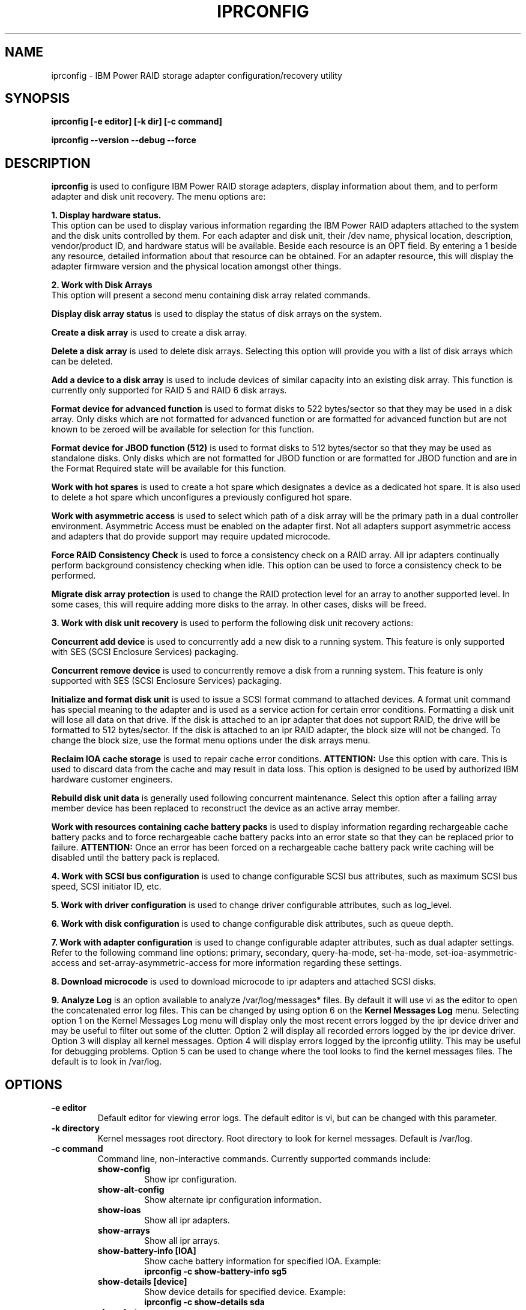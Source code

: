 .\" (C) Copyright 2000, 2009
.\" International Business Machines Corporation and others.
.\" All Rights Reserved. This program and the accompanying
.\" materials are made available under the terms of the
.\" Common Public License v1.0 which accompanies this distribution.
.TH IPRCONFIG 8 "August 2009"
.SH NAME
iprconfig \- IBM Power RAID storage adapter configuration/recovery utility
.SH SYNOPSIS
.BI "iprconfig [-e editor] [-k dir] [-c command]"
.sp
.BI "iprconfig --version --debug --force"
.SH DESCRIPTION
.B iprconfig
is used to configure IBM Power RAID storage adapters, display information
about them, and to perform adapter and disk unit recovery. 
The menu options are: 
.PP
.B 1. Display hardware status.
.br
This option can be used to display various information regarding
the IBM Power RAID adapters attached to the system and the disk 
units controlled by them. For each adapter and disk unit, their 
/dev name, physical location, description, vendor/product ID, and
hardware status will be available. Beside each resource is an OPT 
field. By entering a 1 beside any resource, detailed information 
about that resource can be obtained. For an adapter resource, this 
will display the adapter firmware version and the physical location 
amongst other things.
.PP
.B 2. Work with Disk Arrays
.br
This option will present a second menu containing disk array related
commands. 
.PP
.B Display disk array status
is used to display the status of disk arrays on the system. 
.PP
.B Create a disk array
is used to create a disk array.
.PP
.B Delete a disk array
is used to delete disk arrays. Selecting this option will provide you 
with a list of disk arrays which can be deleted.
.PP
.B Add a device to a disk array
is used to include devices of similar capacity into an existing disk 
array. This function is currently only supported for RAID 5 and RAID 6 
disk arrays.
.PP
.B Format device for advanced function
is used to format disks to 522 bytes/sector so that they may be used in
a disk array. Only disks which are not formatted for advanced function
or are formatted for advanced function but are not known to be zeroed will
be available for selection for this function.
.PP
.B Format device for JBOD function (512)
is used to format disks to 512 bytes/sector so that they may be used 
as standalone disks. Only disks which are not formatted for JBOD function
or are formatted for JBOD function and are in the Format Required state
will be available for this function.
.PP
.B Work with hot spares
is used to create a hot spare which designates a device as a dedicated hot
spare.  It is also used to delete a hot spare which unconfigures a previously
configured hot spare.
.\".B Create a hot spare
.\"is used to designate a device as a dedicated hot spare.
.\".PP
.\".B Delete a hot spare
.\"is used to unconfigure a previously configured hot spare.
.PP
.B Work with asymmetric access
is used to select which path of a disk array will be the primary path in a dual
controller environment.  Asymmetric Access must be enabled on the adapter first.
Not all adapters support asymmetric access and adapters that do provide support
may require updated microcode.
.PP
.B Force RAID Consistency Check
is used to force a consistency check on a RAID array. All ipr adapters 
continually perform background consistency checking when idle. This 
option can be used to force a consistency check to be performed.
.PP
.B Migrate disk array protection
is used to change the RAID protection level for an array to another supported
level.  In some cases, this will require adding more disks to the array.  In
other cases, disks will be freed.
.PP
.B 3. Work with disk unit recovery
is used to perform the following disk unit recovery actions:
.PP
.B Concurrent add device
is used to concurrently add a new disk to a running system. This feature
is only supported with SES (SCSI Enclosure Services) packaging.
.PP
.B Concurrent remove device
is used to concurrently remove a disk from a running system.
This feature is only supported with SES (SCSI Enclosure Services) packaging.
.PP
.B Initialize and format disk unit
is used to issue a SCSI format command to attached devices. A format
unit command has special meaning to the adapter and is used as a service
action for certain error conditions. Formatting a disk unit will lose
all data on that drive. If the disk is attached to an ipr adapter that
does not support RAID, the drive will be formatted to 512 bytes/sector.
If the disk is attached to an ipr RAID adapter, the block size will not
be changed. To change the block size, use the format menu options under
the disk arrays menu.
.PP
.B Reclaim IOA cache storage
is used to repair cache error conditions. 
.B ATTENTION:
Use this option with care. This is used to discard data from the cache
and may result in data loss. This option is designed to be used by
authorized IBM hardware customer engineers.
.PP
.B Rebuild disk unit data
is generally used following concurrent maintenance. Select this option after
a failing array member device has been replaced to reconstruct the device as 
an active array member.
.PP
.B Work with resources containing cache battery packs
is used to display information regarding rechargeable cache battery packs 
and to force rechargeable cache battery packs into an error state so that
they can be replaced prior to failure. 
.B ATTENTION:
Once an error has been forced on a rechargeable cache battery pack write
caching will be disabled until the battery pack is replaced.
.PP
.B 4. Work with SCSI bus configuration
is used to change configurable SCSI bus attributes, such as maximum SCSI
bus speed, SCSI initiator ID, etc.
.PP
.B 5. Work with driver configuration
is used to change driver configurable attributes, such as log_level.
.PP
.B 6. Work with disk configuration
is used to change configurable disk attributes, such as queue depth.
.PP
.B 7. Work with adapter configuration
is used to change configurable adapter attributes, such as dual adapter
settings.  Refer to the following command line options: primary, secondary,
query-ha-mode, set-ha-mode, set-ioa-asymmetric-access and
set-array-asymmetric-access for more information regarding these settings.
.PP
.B 8. Download microcode
is used to download microcode to ipr adapters and attached SCSI disks.
.PP
.B 9. Analyze Log
is an option available to analyze /var/log/messages* files. By default
it will use vi as the editor to open the concatenated error log files.
This can be changed by using option 6 on the
.B Kernel Messages Log 
menu. Selecting
option 1 on the Kernel Messages Log menu will display only the most recent 
errors logged by the ipr device driver and may be useful to filter out 
some of the clutter. Option 2 will display all recorded errors logged by the
ipr device driver. Option 3 will display all kernel messages. Option 4 will
display errors logged by the iprconfig utility. This may be useful for
debugging problems. Option 5 can be used to change where the tool looks
to find the kernel messages files. The default is to look in /var/log.
.SH OPTIONS
.TP
.B \-e editor
Default editor for viewing error logs. The default editor is vi, but can be 
changed with this parameter.
.TP
.B -k directory
Kernel messages root directory. Root directory to look for kernel messages.
Default is /var/log.
.TP
.B -c command
Command line, non-interactive commands. Currently supported commands include:
.RS
.TP
.B show-config
.br
Show ipr configuration.
.TP
.B show-alt-config
.br
Show alternate ipr configuration information.
.TP
.B show-ioas
.br
Show all ipr adapters.
.TP
.B show-arrays
.br
Show all ipr arrays.
.TP
.B show-battery-info [IOA]
.br
Show cache battery information for specified IOA. Example:
.br
.B iprconfig -c show-battery-info sg5
.TP
.B show-details [device]
.br
Show device details for specified device. Example:
.br
.B iprconfig -c show-details sda
.TP
.B show-hot-spares
.br
Show all configured hot spares.
.TP
.B show-af-disks
.br
Show disks formatted for Advanced Function that are not
configured in an array or as a hot spare.
.TP
.B show-all-af-disks
.br
Show all disks formatted for Advanced Function
.TP
.B show-jbod-disks
.br
Show all disks formatted for JBOD Function.
.TP
.B status [device]
.br
Show the status of the specified device. This is the same status as which shows
up in the last column of the Display hardware status menu. Can specify either a 
/dev/sdX name or a /dev/sgX name. Example:
.br
.B iprconfig -c status /dev/sda
.br
.TP
.B alt-status [device]
.br
Show the status of the specified device. This is the same status as above with
the exception of when a long running command is executing to the device, in
which case the percent complete for the long running command is printed.
.br
.TP
.B query-raid-create [IOA]
.br
Show all devices attached to the specified IOA that are candidates for being
used in a RAID array. Example:
.br
.B iprconfig -c query-raid-create sg5
.TP
.B query-raid-delete [IOA]
.br
Show all RAID arrays attached to the specified IOA that can be deleted.
.br
.B iprconfig -c query-raid-delete sg5
.TP
.B query-hot-spare-create [IOA]
.br
Show all devices attached to the specified IOA that are candidates for being
hot spares.
.TP
.B query-hot-spare-delete [IOA]
.br
Show all hot spares attached to the specified IOA that can be deleted.
.TP
.B query-raid-consistency-check
.br
Show all RAID arrays that are candidates for a RAID consistency check.
.TP
.B query-format-for-jbod
.br
Show all disks that can be reformatted for JBOD function.
.TP
.B query-reclaim
.br
Show all IOAs that may need a reclaim cache storage.
.TP
.B query-arrays-raid-include
.br
Show all RAID arrays that can have disks included in them to increase
their capacity.
.TP
.B query-devices-raid-include [array]
.br
Show all disks that can be added to the specified array to increase its
capacity.
.TP
.B query-supported-raid-levels [IOA]
.br
Show all RAID levels supported by the specified adapter.
.TP
.B query-include-allowed [IOA] [raid level]
.br
Some RAID levels allow for adding additional disks to existing disk
arrays to increase their capacity. Prints "yes" to stdout if the specified
RAID level supports this function, else prints "no".
.TP
.B query-max-devices-in-array [IOA] [raid level]
.br
Print the maximum number of devices allowed in a RAID array of the specified
RAID level for the specified RAID adapter.
.TP
.B query-min-devices-in-array [IOA] [raid level]
.br
Print the minimum number of devices allowed in a RAID array of the specified
RAID level for the specified RAID adapter.
.TP
.B query-min-mult-in-array [IOA] [raid level]
.br
Print the minimum multiple of devices required in a RAID array of the specified
RAID level for the specified RAID adapter.
.TP
.B query-supp-stripe-sizes [IOA] [raid level]
.br
Print all supported stripe sizes supported for RAID arrays of the specified
RAID level on the specified RAID adapter. Stripe sizes are printed in
units of KB.
.TP
.B query-recommended-stripe-size [IOA] [raid level]
.br
Print the default/recommended stripe size for RAID arrays of the specified
RAID level on the specified RAID adapter. Stripe size is in units of KB.
.TP
.B query-recovery-format
.br
Show all disks that can be formatted for error recovery purposes.
.TP
.B query-raid-rebuild
.br
Show all disks in RAID arrays that can be rebuilt.
.TP
.B query-format-for-raid
.br
Show all disks that can be formatted such that they can be used
in a RAID array or as a hot spare.
.TP
.B query-ucode-level [device]
.br
Show the microcode level that is currently loaded on the specified device.
Note: The device specified may be the sg device associated with an IOA,
in which case the IOA's microcode level will be shown.
.TP
.B query-format-timeout [device]
.br
Show the current format timeout to be used when formatting the specified disk.
This value is only applicable when the device is currently in Advanced Function
format.
.TP
.B query-qdepth [device]
.br
Show the queue depth currently being used for the specified disk.
.TP
.B query-tcq-enable [device]
.br
Print 1 to stdout if tagged queuing is enabled for the specified device,
else print 0 to stdout.
.TP
.B query-log-level [IOA]
.br
Print the current log level being used for the specified IOA. Can be a number
from 0 to n.
.TP
.B query-add-device
.br
Show all empty disk slots that can have a disk concurrently added.
.TP
.B query-remove-device
.br
Show all disk slots which are either empty or have disks in them which can
be concurrently removed from the running system.
.TP
.B query-initiator-id [IOA] [busno]
.br
Show the current SCSI initiator ID used by the IOA for the specified SCSI bus.
.TP
.B query-bus-speed [IOA] [busno]
.br
Show the current maximum SCSI bus speed allowed on the specified SCSI bus.
.TP
.B query-bus-width [IOA] [busno]
.br
Show the current SCSI bus width in units of bits for the specified SCSI bus.
.TP
.B query-path-status [IOA]
.br
Show the current dual path state for the SAS devices attached specified IOA.
.TP
.B query-path-details [device]
.br
Show the current dual path details for the specified SAS device.
.TP
.B query-arrays-raid-migrate
.br
Show the arrays that can be migrated to a different protection level.
.TP
.B query-devices-raid-migrate [array]
.br
Show the AF disks that are candidates to be used in a migration for a given
array.
.TP
.B query-raid-levels-raid-migrate [array]
.br
Show the protection levels to which the given array can be migrated.
.TP
.B query-stripe-sizes-raid-migrate [array] [raid level]
.br
Given an array and a protection level, show the valid stripe sizes to which
the array can be migrated.
.TP
.B query-devices-min-max-raid-migrate [array] [raid level]
.br
Show the number of devices that will be removed for a migration to a protection
level that requires fewer devices.  Or, show the minmum number of devices
required, the maximum number of devices allowed and the multiple of the number
of devices required for a migration that requires more devices.
.TP
.B query-ioas-asymmetric-access
.br
Show the IOAs that support asymmetric access.
.TP
.B query-arrays-asymmetric-access
.br
Show the disk arrays that are candidates for setting their asymmetric access
mode to Optimized or Non-Optimized.
.TP
.B query-ioa-asymmetric-access-mode [IOA]
.br
Show the current asymmetric access mode for the given IOA.
.TP
.B query-array-asymmetric-access-mode [array]
.br
Show the current asymmetric access mode for the given disk array.
.TP
.B query-ioa-caching [IOA]
.br
Show whether or not the user requested caching mode for the given IOA is set to
default or disabled.
.TP
.B query-array-label [label]
.br
Show the device name of the array with the specified label. Label must have
been specified when creating the RAID array. See raid-create command.
.TP
.B query-array-rebuild-rate [IOA]
Show the array rebuild rate for the given IOA.
.br
.TP
.B query-array [location]
.br
Show the device name of the array of which one of the disks in the array
has the specified platform location code. 
.TP
.B query-device [location]
.br
Show the device name of the disk that has the specified platform location code. 
.TP
.B query-location [device]
.br
The device specified can be either the device name of a disk or the device name
of a single disk RAID 0 array. If the specified device name is a disk, the
platform location code will be displayed. If the specified device name is a single
device RAID 0 array, the platform location of the disk which is a member of the
specified array will be displayed.
.TP
.B query-write-cache-policy [device]
.br
Show the current write cache policy for [device].
.TP
.B raid-create [-r raid_level] [-s stripe_size_in_kb] [-l label] [devices...]
Create a RAID array. RAID level can be any supported RAID level for the given
adapter, such as 0, 10, 5, 6. Currently supported stripe sizes in kb 
include 16, 64, and 256. If raid_level is not specified, it will default to
RAID 5. If stripe size is not specified, it will default to the recommended
stripe size for the selected RAID level. Devices are specified with their full
name, either the /dev/sd name or the /dev/sg name is acceptable. On some RAID
adapters, a label can also be specified. Example array
creation:
.br
.B iprconfig -c raid-create -r 5 -s 64 /dev/sda /dev/sdb /dev/sdc
.br
This would create a RAID 5 array with a 64k stripe size using the specified
devices.
.TP
.B raid-delete [RAID device]
Delete the specified RAID array. Specify either the /dev/sd name or the /dev/sg
name. Only 1 array can be deleted with a single command. Example:
.br
.B iprconfig -c raid-delete /dev/sda
.br
This would delete the disk array represented by /dev/sda
.TP
.B raid-include [array] [disk] ... [disk]
.br
Add the specified devices to the specified disk array to increase its capacity.
Example:
.br
.B iprconfig -c raid-include sda sg6 sg7
.TP
.B raid-migrate -r raid_level [-s stripe_size_in_kb] array [disk] ... [disk]
.br
Migrate an existing RAID array to a new RAID protection level.  Optionally,
a new stripe size can be given.  In some cases one or more new disks must be
added for the migration to succeed.
Example:
.br
.B iprconfig -c raid-migrate -r 10 -s 64 sda sg5 sg6
.TP
.B format-for-raid [disk] ... [disk]
.br
Format the specified disks for Advanced Function so they can be used in
a RAID array or as a hot spare.
.TP
.B format-for-jbod [disk] ... [disk]
.br
Format the specified disks for JBOD Function so they can be used as
standalone disks.
.TP
.B recovery-format [disk] ... [disk]
.br
Format the specified disks as directed by the reference guide for error
recovery purposes.
.TP
.B hot-spare-create [disk]
.br
Create a hot spare using the specified Advanced Function disk.
.TP
.B hot-spare-delete [disk]
.br
Delete the specified hot spare.
.TP
.B disrupt-device [disk]
.br
Force the specified Advanced Function device failed.
.TP
.B reclaim-cache [IOA]
.br
Reclaim the specified IOA's write cache.
.B ATTENTION:
Use this option with care. This is used to discard data from the cache
and may result in data loss. This option is designed to be used by
authorized IBM hardware customer engineers.
.TP
.B reclaim-unknown-cache [IOA]
.br
Reclaim the specified IOA's write cache and allow unknown data loss.
.B ATTENTION:
Use this option with care. This is used to discard data from the cache
and WILL result in data loss. This option is designed to be used by
authorized IBM hardware customer engineers.
.TP
.B raid-consistency-check [array]
.br
Force a full RAID consistency check on the specified array. This command
will return before the RAID consistency check has completed. Use the 
.B status
command to check the status of the command.
.TP
.B raid-rebuild [disk]
.br
Following a disk replacement for a failed disk in a RAID array, use
this command to rebuild the failed disk's data onto the new disk and
return the disk array to the 
.B Active
state.
.TP
.B update-ucode [device] [microcode file]
.br
Update the microcode on the specified device (IOA or disk) with
the specified microcode file. 
.B ATTENTION:
Limited checking of the microcode image is done. Make sure the
specified microcode file is the correct file for the specified device.
.TP
.B set-format-timeout [disk] [timeout in hours]
.br
Set the format timeout to be used when formatting the specified disk.
.TP
.B set-qdepth [device] [queue depth]
.br
Set the queue depth for the specified device or disk array.
.TP
.B set-tcq-enable [device] [0 = disable, 1 = enable]
.br
Enable/disable tagged command queueing for the specified device.
.TP
.B set-log-level [IOA] [log level]
.br
Set the error logging verbosity to use for the specified IOA.
Default is 2.
.TP
.B set-write-cache-policy [device] [writeback|writethrough]
.br
Set the write cache policy for [device]. Available policies are
writeback and writethrough.  This feature is only supported by JBOD
disks.  Example:
.br
.B iprconfig -c set-write-cache-policy sdp writeback
.TP
.B identify-disk [disk] [0 = turn off identify LED, 1 = turn on identify LED]
.br
Turn on/off the disk identify LED for the specified disk. This function
may or may not be available depending on the hardware packaging.
.TP
.B identify-slot [location] [0 = turn off identify LED, 1 = turn on identify LED]
.br
Turn on/off the disk identify LED for the specified location. This function
may or may not be available depending on the hardware packaging. Example:
.br
.B iprconfig -c identify-slot 0000:d8:01.0/0:1:1: 1
.TP
.B remove-disk [disk] [0 = turn off identify LED, 1 = turn on identify LED]
.br
Turn on/off the disk remove identify LED for the specified device. When 1
is specified as the second argument, the specified disk is set to the remove
state. When in this state, the disk may be removed. Once the disk has been
physically removed, iprconfig must be invoked again with the second argument
set to 0. This turns off the slot identifier light and logically removes
the disk from the host operating system.
.TP
.B remove-slot [location] [0 = turn off identify LED, 1 = turn on identify LED]
.br
Turn on/off the disk remove identify LED for the specified location. When 1
is specified as the second argument, the specified location is set to the remove
state. When in this state, the disk may be removed. Once the disk has been
physically removed, iprconfig must be invoked again with the second argument
set to 0. This turns off the slot identifier light and logically removes
the disk from the host operating system. Example:
.br
.B iprconfig -c remove-slot 0000:d8:01.0/0:1:1: 1
.TP
.B add-slot [location] [0 = turn off identify LED, 1 = turn on identify LED]
.br
Turn on/off the disk insert identify LED for the specified location. When 1
is specified as the second argument, the specified location is set to the insert
state. When in this state, the disk may be inserted. Once the disk has been
physically inserted, iprconfig must be invoked again with the second argument
set to 0. This turns off the slot identifier light and logically adds
the disk to the host operating system. Example:
.br
.B iprconfig -c add-slot 0000:d8:01.0/0:1:1: 1
.TP
.B set-initiator-id [IOA] [busno] [initiator id]
.br
Set the IOA's SCSI initiator ID for the specified bus. Must be a value
between 0 and 7 and must not conflict with any other device on the SCSI bus.
.TP
.B set-bus-speed [IOA] [busno] [speed in MB/sec]
.br
Set the maximum SCSI bus speed allowed on the specified SCSI bus.
.TP
.B set-bus-width [IOA] [busno] [bus width in # bits]
.br
Set the SCSI bus width to use for the specified SCSI bus. Example:
.br
.B iprconfig -c set-bus-width sg5 0 16
.TP
.B primary [IOA]
.br
Set the adapter as the 
.B preferred primary 
adapter. This is used in dual initiator RAID configurations to indicate
which adapter should be the 
.B primary
adapter. The 
.B primary 
adapter should be the adapter receiving the majority of the I/O. Example:
.br
.B iprconfig -c primary sg5
.TP
.B secondary [IOA]
.br
Set the adapter to indicate it is not the  
.B preferred primary 
adapter. See the notes for the 
.B preferred primary
for additional information. Example:
.br
.B iprconfig -c secondary sg5
.TP
.B set-all-primary
.br
Set all attached ipr adapters as the 
.B preferred primary 
adapter. This can be used when running a dual initiator RAID HA configuration.
This command can be run on the 
.B primary 
system to quickly enable the 
.B preferred primary 
mode for all attached adapters. Refer to /etc/ha.d/resource.d/iprha for
an example of how this might be used. Example:
.br
.B iprconfig -c set-all-primary
.TP
.B set-all-secondary
.br
Set all attached ipr adapters to indicate they are not the 
.B preferred primary 
adapter. Example:
.br
.B iprconfig -c set-all-secondary
.TP
.B query-ha-mode [IOA]
.br
When an adapter is configured in a highly available dual adapter configuration,
it may be able to be configured in one of two ways. The default mode is
.B Normal. 
This mode is used for all SCSI adapters and many SAS adapters. 
Some SAS adapters also support a
.B JBOD 
dual adapter configuration. This mode is to be used when the dual adapter
configuration is to consist of JBOD disks rather than RAID arrays. If the adapter
is
.B NOT 
going to be used in a dual adapter configuration, this mode 
.B MUST 
be set to 
.B Normal.
Example:
.br
.B iprconfig -c query-ha-mode sg5
.TP
.B set-ha-mode [IOA] [Normal | RAID]
Used to set the high-availability mode of the adapter. Refer to the
.B query-ha-mode 
command for more information regarding these settings. Example:
.br
.B iprconfig -c set-ha-mode sg5 Normal
.TP
.B set-array-asymmetric-access-mode [array] [Optimized | Non-Optimized]
Used to set the asymmetric access mode of the disk array.  Example:
.br
.B iprconfig -c set-array-asymmetric-access-mode sda Optimized
.TP
.B set-ioa-asymmetric-access-mode [IOA] [Enabled | Disabled]
Used to set the asymmetric access mode of the IOA.
.br
Example:
.br
.B iprconfig -c set-ioa-asymmetric-access-mode sg5 Enabled
.TP
.B set-ioa-caching [IOA] [Default | Disabled]
Used to set the requested caching mode of the IOA.
.br
Example:
.br
.B iprconfig -c set-ioa-caching sg5 Disabled
.TP
.B set-array-rebuild-rate [IOA] [Rebuild Rate | default]
Used to set the rebuilt rate ratio of the IOA. [Rebuild Rate] must be in
range 0..100. If 'default' is used, the IOA will reset to the
implementation default rate.
.br
Example:
.br
.B iprconfig -c set-array-rebuild-rate sg5 10
.TP
.B get-live-dump [IOA]
Dump the IOA's implementation unique critical information. The dump data
will be saved in the /var/log/ directory with the pattern
ipr-CCIN-PCI_ADDRESS-dump-TIMESTAMP.
.br
Example:
.br
.B iprconfig -c get-live-dump sg5
.br
.TP
.B dump
Display detailed hardware and system information on standard output.
In case a report file is needed, the iprsos command will create one at
/var/log/iprsos.log.
.br
Example:
.br
.B iprconfig -c dump
.br
.RE
.TP
.B \-\-version
Print version number of 
.B iprconfig
.TP
.B \-\-debug
Enable additional error logging. Enabling this will result in additional 
errors logging to /var/log/messages.
.TP
.B \-\-force
Disable safety checks. Use this to disable safety checks in iprconfig. 
This will allow you to format devices that are not at the appropriate 
code levels. Only use this option if you really know what you are doing. 
.SH AUTHOR
Brian King <brking@us.ibm.com>
.SH NOTES
.TP
.B Notes on using under iSeries 5250 telnet
.PP
Only use this utility across 5250 telnet when there are no other options
available to you. Since there may be occasions when 5250 telnet is your only
option to access your iSeries Linux console, every attempt has been made to 
make this utility usable under 5250 telnet. By following a few guidelines,
you can make your 5250 telnet experience more productive and much less
frustrating.
.PP
1. First of all, it will be helpful to know how the keys are mapped under
5250 telnet. From the 5250 telnet window, hit ESC. This will get you to the 
.B Send TELNET Control Functions
menu. Take option 6 to display the keyboard map. Take note of how TAB, ESC, 
CTLC, and SENDWOCR are bound. They will be useful in the future.
.PP
2. When selecting menu options, enter the menu number, followed by the
enter key, same as usual.
.PP
3. When typing single character commands (eg. r=Refresh), type the single
character followed by the SENDWOCR key (F11 by default).
.PP
4. When on a device/array/IOA selection screen (eg. Display Disk Unit Details),
do NOT use the arrow keys to navigate. Instead use the TAB key (F7 by default)
to navigate these screens.
.PP
5. Beware of the backspace and delete keys. As a rule do NOT use them. 
.PP
6. When editing the root kernel message log directory or the default editor,
you may use the arrow keys, but not the backspace and delete keys. Use the 
space bar to remove already typed characters.
